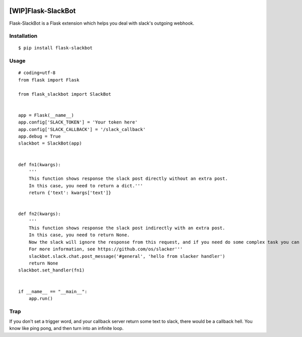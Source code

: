 |Build Status| |Coverage Status| |PyPI Version| |PyPI Downloads|

[WIP]Flask-SlackBot
===================

Flask-SlackBot is a Flask extension which helps you deal with slack's outgoing webhook.

Installation
------------
::

    $ pip install flask-slackbot


Usage
-----
::

    # coding=utf-8 
    from flask import Flask

    from flask_slackbot import SlackBot


    app = Flask(__name__)
    app.config['SLACK_TOKEN'] = 'Your token here'
    app.config['SLACK_CALLBACK'] = '/slack_callback'
    app.debug = True
    slackbot = SlackBot(app)


    def fn1(kwargs):
        '''
        This function shows response the slack post directly without an extra post.
        In this case, you need to return a dict.'''
        return {'text': kwargs['text']}


    def fn2(kwargs):
        '''
        This function shows response the slack post indirectly with an extra post.
        In this case, you need to return None.
        Now the slack will ignore the response from this request, and if you need do some complex task you can use the built-in slacker.
        For more information, see https://github.com/os/slacker'''
        slackbot.slack.chat.post_message('#general', 'hello from slacker handler')
        return None
    slackbot.set_handler(fn1)


    if __name__ == "__main__":
        app.run()


Trap
------------
If you don't set a trigger word, and your callback server return some text to slack, there would be a callback hell. You know like ping pong, and then turn into an infinite loop.

.. |Build Status| image:: https://travis-ci.org/halfcrazy/flask-slackbot.svg?branch=master
   :target: https://travis-ci.org/halfcrazy/flask-slackbot
   :alt: Build Status
.. |PyPI Version| image:: https://img.shields.io/pypi/v/Flask-Slackbot.svg
   :target: https://pypi.python.org/pypi/Flask-SlackBot
   :alt: PyPI Version
.. |PyPI Downloads| image:: https://img.shields.io/pypi/dm/Flask-SlackBot.svg
   :target: https://pypi.python.org/pypi/Flask-SlackBot
   :alt: Downloads
.. |Coverage Status| image:: https://img.shields.io/coveralls/halfcrazy/flask-slackbot.svg
   :target: https://coveralls.io/r/halfcrazy/flask-slackbot
   :alt: Coverage Status
